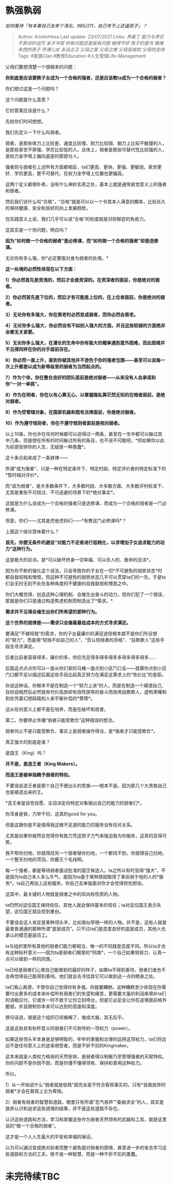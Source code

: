 * 孰强孰弱
  :PROPERTIES:
  :CUSTOM_ID: 孰强孰弱
  :END:

/如何看待「有本事自己去考个清北、985/211，自己考不上还逼孩子」？/

#+BEGIN_QUOTE
  Author: #JohnHexa Last update: /23/07/2021/ Links: [[养废了]]
  [[能力与责任]] [[不原谅的诅咒]] [[亲子冲突]] [[你有问题还是我有问题]]
  [[做得不好]] [[孩子的遗书]] [[情绪失控的孩子]] [[所谓儿女]]
  [[永远忐忑]] [[父母之爱]] [[父母之难]] [[父母惩戒权]] [[父母的支持]]
  Tags: #家族Clan #教育Education #人生管理Life-Management
#+END_QUOTE

父母们要想清楚一个很根本的问题：

*你到底是应该要教子女成为一个合格的强者，还是应该教ta成为一个合格的弱者？*

你们想过这是一个问题吗？

这个问题是什么意思？

它的答案应该是什么？

先给你们时间想想。

我们先定义一下什么叫弱者。

弱者，是那些体力上比较差、速度比较慢、耐力比较弱、脑力上比较不敏捷的人，是那些家世不厚强、学历比较低的人。总体上，弱者是那些可替代性比较强的人，是权力金字塔上偏向底座的那部分人。

强者则与弱者在上述所有方面都相反，ta们更高、更快、更强、更敏锐，家世更好、学历更高，更不可替代，在权力金字塔上位置也更偏高。

这两个定义都很朴素，没有什么神妙玄奇之处，基本上就是通常直觉意义上的强者和弱者。

然后我们谈什么叫“合格”，“合格”就是可以以一个令其本人满意的概率，比较长久的保持健康、安全和良好的向上发展趋势。

在实践意义上说，我们几乎可以说“合格”的标度就是对抑郁症的免疫力。

这其实是一个伪问题，明白吗？

*因为“如何做一个合格的弱者”是必修课，而“如何做一个合格的强者”却是选修课。*

无论你有多么强，你*必定要面对身为弱者的处境。*

*这一处境的必然性体现在以下方面：*

*1）你必然首先是资浅的，然后才会是资深的。在资深者的面前，你是绝对的弱者。*

*2）你必然首先是下位的，然后才有可能是上位的，在上位者面前，你是绝对的弱者。*

*3）无论你有多强大，你在衰老时必然变成弱者，而你必然会衰老。*

*4）无论你多么强大，你必然会有不如别人强大的方面，并且这些较弱的方面绝非全都无关紧要。*

*5）无论你多么强大，在漫长的生命中你有极大的概率遇到意外困难，而此困难并不见得同样在你的对手面前存在。*

*6）你必然一直上升，直到你被其他并不逊色于你的强者包围------甚至可以说每一次上升都是以成为新等级里的弱者为当然起点的。*

*7）作为个体，你在整合良好的团队面前是绝对弱者------从来没有人会承诺和你“一对一单挑”。*

*8）作为在明者，你在以有心算无心、以掌握隐私算茫然无知的在暗者面前，是绝对弱者。*

*9）作为受管辖对象，在国家机器和既有法律面前，你是绝对弱者。*

*10）作为遵守规则者，你在不遵守规则者面前是相对弱者。*

以上10条，你也许在任何时候都可以逃得过一两条，甚至在一生中都可以躲过其中几条，但是想在所有的时间躲过所有的条目，也不说不可能吧，*但如果你以此为前提安排你的人生，无疑是一种愚蠢*。

这十条合起来成了一条铁律------

所谓“成为强者”，只是一种在特定条件下、特定时段、特定评价者的特定标准下的*暂时相对评价*。

而“成为弱者”，是大多数条件下，大多数时段、大多数方面、大多数评判标准下，尤其是某些不可绕过、不可逃避的场景下的*绝对事实*。

这就是为什么说成为一个合格的强者只是选修课，而成为一个合格的弱者是一门必修课。

但是，你们------尤其是虎爸虎妈们------*有教这门必修课吗*？

上面这个结论意味着什么？

*首先，你要无条件的避忌“对能力不足者进行低贱化，以求增加子女追求能力的动力”这种行为。*

这是极大的忌讳，是*可以破坏终身一切幸福、可以杀人的、致命的忌讳*。

因为你不断的强化这个说法，只会导致你的子女在一切*不可避免的弱势状态*时都自我轻贱和憎恨，而这种不可避免的弱势状态几乎可以贯穿ta们的一生。于是ta们会无时无刻不处在各种角度的不健康的自我鄙视和憎恶之中。

你们大概觉得，创造这种心理机制，会催生出奋斗的动力。但你们犯了一个错误，那就是你们只是通过构造焦虑机制而制造出了*需求。*

*需求并不见得会催生出你们所希望的那种行为。*

*这个世界的规律是------需求只会循着最低成本的方式寻求满足。*

要满足“不被轻贱”的需求，你的子女最廉价的满足途径根本就不是你们所设想的“努力”，而是用“轻贱不如自己的人”、“否认轻贱者的资格”、“自欺欺人”这些手段去寻求满足。

后者比前者容易得多，廉价的多，供应充足得多得多得多多得多得多得多......

后面这点点点你可以一直从你们家的马桶一直点到小区门口去------就算你点到小区门口都不足以描述后面这些手段比起真正努力在满足这需求上的“性价比”的差距。

你说这种话，你根本不是在制造一个“努力上进”的人，而是在制造一个痛恨自己、自轻自贱然后必然放弃代价高昂却有效性狭窄的奋斗而改用自欺欺人、虚构荣耀和到处凭着幻想踩踏别人来平衡补偿的*孽障*。

这从任何意义上都不是在培养，而是在破坏和戕害。

第二，你要停止传播“弱者只能受欺负”这种错误的想法。

弱者何止不是只能受欺负，事实上是弱者操作得当，是*强者才只能受欺负*。

真正强大的到底是谁？

是国王（King）吗？

*并不是，是造王者（King Makers）。*

*而造王是被单独赐予弱者的特权。*

不要误会造王者是那个自己不便出头的贵族------根本不是。因为那几个大贵族自己也是被造出来的王。

*造王者是自觉自愿、主动决定向特定对象输出自己的能力的弱者们*。

你浑身是铁，力举千钧，这真的good for you。

但是这跟你是不是值得我这微不足道的能力的服务没有任何关系。

尤其是如果你居然会觉得你有能力凭这把子力气来强迫我为你服务，这真的显得可笑。

我不帮你扫地，你就得找另一个弱者替你扫地，一个都找不到，你就得自己扫地。一个整天扫地的项羽，你霸王个毛线啊。

每一个强者，都是等待弱者面试批准的国王候选人。ta之所以有时显得“强大”，不是因为ta自己本人多么牛气，是因为ta基于某种原因取得了某些弱于他的人的*服务*。ta自己再加上这些服务，你自己去单独面对你才会觉得担忧胆怯。

这其中，最关键的人物就是弱者之中的风向标性质的人物。

ta仍然对这位国王保持信任，其他人就会保持基本的信任；ta对这位国王表示失望，这位国王就会受到重创。

不要误会这人肯定是某种领头羊，比如类似宰相一样的人物。并不是，这些人就是最普普通通的那种所谓“底层成员”。只不过ta们是态度良好的底层成员，其他人也承认的模范基层员工。

ta与组织里所有其他的弱者们能力都相当，唯一的不同就是态度不同。所以ta才会有这种标杆意义------因为ta是弱者们眼里的*同类*，一个自己如果努努力、认真一点可以做到一样的同类。

ta已经是弱者们心里自己能做到的最好的样子，如果ta不得到善待，弱者们谁也不会再觉得自己能得到善待。他们就会去寻找其它可以做到这一点的栖身之处。

ta们离心离德，不管你自己觉得你有多强，你就要糟糕。这种糟糕至少体现在你需要付出更多的成本来补偿所有弱者们的失望和痛苦，更需要大量的利润来填补ta们的消极应付。它或许一时不致于让你立刻垮台，但是它必定会让你在逆境面前格外脆弱，并且限制你本来可以达到的高度和深度。

换句话说，就是这个组织已经被阉了，难成大器，其无后乎。

这是这些具有标杆意义的弱者们不可剥夺的一项权力（power）。

如果这些领头羊本身是足够明智的，牢牢的掌握和合理的运用这项权力，ta们将远远不是任何意义上的逆来顺受者，而是不折不扣的Kingmaker。

这本来就是人类权力格局的天然安排，是弱者得以制衡乃至管理强者的天赋特权。你的问题不是你弱不弱，而是你懂不懂得领有、保持和善用这种权力。

所以，

1）从一开始说什么“弱者就是低贱”就完全是不符合客观事实的。只有*自我放弃的弱者*才会在客观上沦为卑贱。

2）弱者有弱者的智慧和道路，眼里只有所谓“忍气吞声”“委曲求全”的人，其实是放弃认识和追求这些道理的结果，并不是这些道路不存在。

认识这些道路和方法，学习和掌握这些作为弱者天然领有的武器和工具，就是这里说的“做一个合格的弱者”。

这才是一个人人生最大的平安和幸福的保证。

以为可以通过变成绝对前者而整个避免面对弱者的困境，甚至进一步的省去学习这些道路和方法的工夫，绝不是一种智慧，而是一种不折不扣的愚蠢。

* 未完待续TBC
  :PROPERTIES:
  :CUSTOM_ID: 未完待续tbc
  :END:
